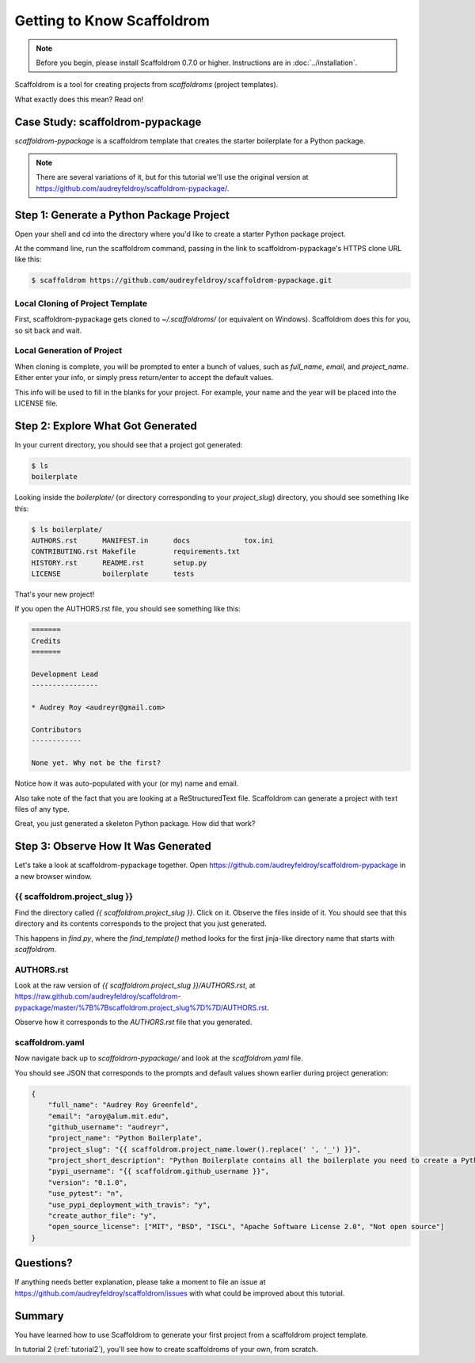 =============================
Getting to Know Scaffoldrom
=============================

.. note:: Before you begin, please install Scaffoldrom 0.7.0 or higher.
   Instructions are in :doc:`../installation`.

Scaffoldrom is a tool for creating projects from *scaffoldroms* (project templates).

What exactly does this mean? Read on!

Case Study: scaffoldrom-pypackage
-----------------------------------

*scaffoldrom-pypackage* is a scaffoldrom template that creates the starter boilerplate for a Python package.

.. note:: There are several variations of it, but for this tutorial we'll use
   the original version at https://github.com/audreyfeldroy/scaffoldrom-pypackage/.

Step 1: Generate a Python Package Project
------------------------------------------

Open your shell and cd into the directory where you'd like to create a starter Python package project.

At the command line, run the scaffoldrom command, passing in the link to scaffoldrom-pypackage's HTTPS clone URL like this:

.. code-block:: bash

    $ scaffoldrom https://github.com/audreyfeldroy/scaffoldrom-pypackage.git

Local Cloning of Project Template
~~~~~~~~~~~~~~~~~~~~~~~~~~~~~~~~~

First, scaffoldrom-pypackage gets cloned to `~/.scaffoldroms/` (or equivalent on Windows).
Scaffoldrom does this for you, so sit back and wait.

Local Generation of Project
~~~~~~~~~~~~~~~~~~~~~~~~~~~

When cloning is complete, you will be prompted to enter a bunch of values, such as `full_name`, `email`, and `project_name`.
Either enter your info, or simply press return/enter to accept the default values.

This info will be used to fill in the blanks for your project.
For example, your name and the year will be placed into the LICENSE file.

Step 2: Explore What Got Generated
----------------------------------

In your current directory, you should see that a project got generated:

.. code-block:: bash

    $ ls
    boilerplate

Looking inside the `boilerplate/` (or directory corresponding to your `project_slug`) directory, you should see something like this:

.. code-block:: bash

    $ ls boilerplate/
    AUTHORS.rst      MANIFEST.in      docs             tox.ini
    CONTRIBUTING.rst Makefile         requirements.txt
    HISTORY.rst      README.rst       setup.py
    LICENSE          boilerplate      tests

That's your new project!

If you open the AUTHORS.rst file, you should see something like this:

.. code-block:: rst

    =======
    Credits
    =======

    Development Lead
    ----------------

    * Audrey Roy <audreyr@gmail.com>

    Contributors
    ------------

    None yet. Why not be the first?

Notice how it was auto-populated with your (or my) name and email.

Also take note of the fact that you are looking at a ReStructuredText file.
Scaffoldrom can generate a project with text files of any type.

Great, you just generated a skeleton Python package.
How did that work?

Step 3: Observe How It Was Generated
------------------------------------

Let's take a look at scaffoldrom-pypackage together. Open https://github.com/audreyfeldroy/scaffoldrom-pypackage in a new browser window.

{{ scaffoldrom.project_slug }}
~~~~~~~~~~~~~~~~~~~~~~~~~~~~~~~

Find the directory called `{{ scaffoldrom.project_slug }}`.
Click on it.
Observe the files inside of it.
You should see that this directory and its contents corresponds to the project that you just generated.

This happens in `find.py`, where the `find_template()` method looks for the first jinja-like directory name that starts with `scaffoldrom`.

AUTHORS.rst
~~~~~~~~~~~

Look at the raw version of `{{ scaffoldrom.project_slug }}/AUTHORS.rst`, at
https://raw.github.com/audreyfeldroy/scaffoldrom-pypackage/master/%7B%7Bscaffoldrom.project_slug%7D%7D/AUTHORS.rst.

Observe how it corresponds to the `AUTHORS.rst` file that you generated.

scaffoldrom.yaml
~~~~~~~~~~~~~~~~~

Now navigate back up to `scaffoldrom-pypackage/` and look at the `scaffoldrom.yaml` file.

You should see JSON that corresponds to the prompts and default values shown earlier during project generation:

.. code-block:: json

    {
        "full_name": "Audrey Roy Greenfeld",
        "email": "aroy@alum.mit.edu",
        "github_username": "audreyr",
        "project_name": "Python Boilerplate",
        "project_slug": "{{ scaffoldrom.project_name.lower().replace(' ', '_') }}",
        "project_short_description": "Python Boilerplate contains all the boilerplate you need to create a Python package.",
        "pypi_username": "{{ scaffoldrom.github_username }}",
        "version": "0.1.0",
        "use_pytest": "n",
        "use_pypi_deployment_with_travis": "y",
        "create_author_file": "y",
        "open_source_license": ["MIT", "BSD", "ISCL", "Apache Software License 2.0", "Not open source"]
    }

Questions?
----------

If anything needs better explanation, please take a moment to file an issue at https://github.com/audreyfeldroy/scaffoldrom/issues with what could be improved
about this tutorial.

Summary
-------

You have learned how to use Scaffoldrom to generate your first project from a scaffoldrom project template.

In tutorial 2 (:ref:`tutorial2`), you'll see how to create scaffoldroms of your own, from scratch.
